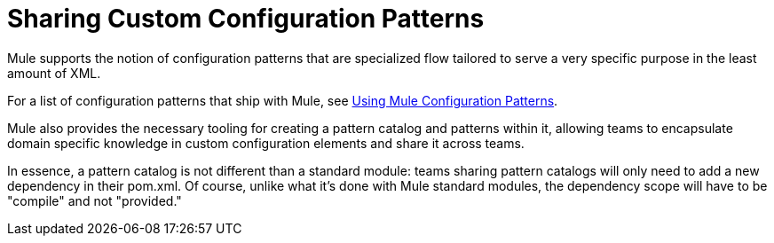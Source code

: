 = Sharing Custom Configuration Patterns

:keywords: anypoint studio, esb, share configuration

Mule supports the notion of configuration patterns that are specialized flow tailored to serve a very specific purpose in the least amount of XML.

For a list of configuration patterns that ship with Mule, see link:/mule-user-guide/v/3.8-m1/using-mule-configuration-patterns[Using Mule Configuration Patterns].

Mule also provides the necessary tooling for creating a pattern catalog and patterns within it, allowing teams to encapsulate domain specific knowledge in custom configuration elements and share it across teams.

In essence, a pattern catalog is not different than a standard module: teams sharing pattern catalogs will only need to add a new dependency in their pom.xml. Of course, unlike what it's done with Mule standard modules, the dependency scope will have to be "compile" and not "provided."
